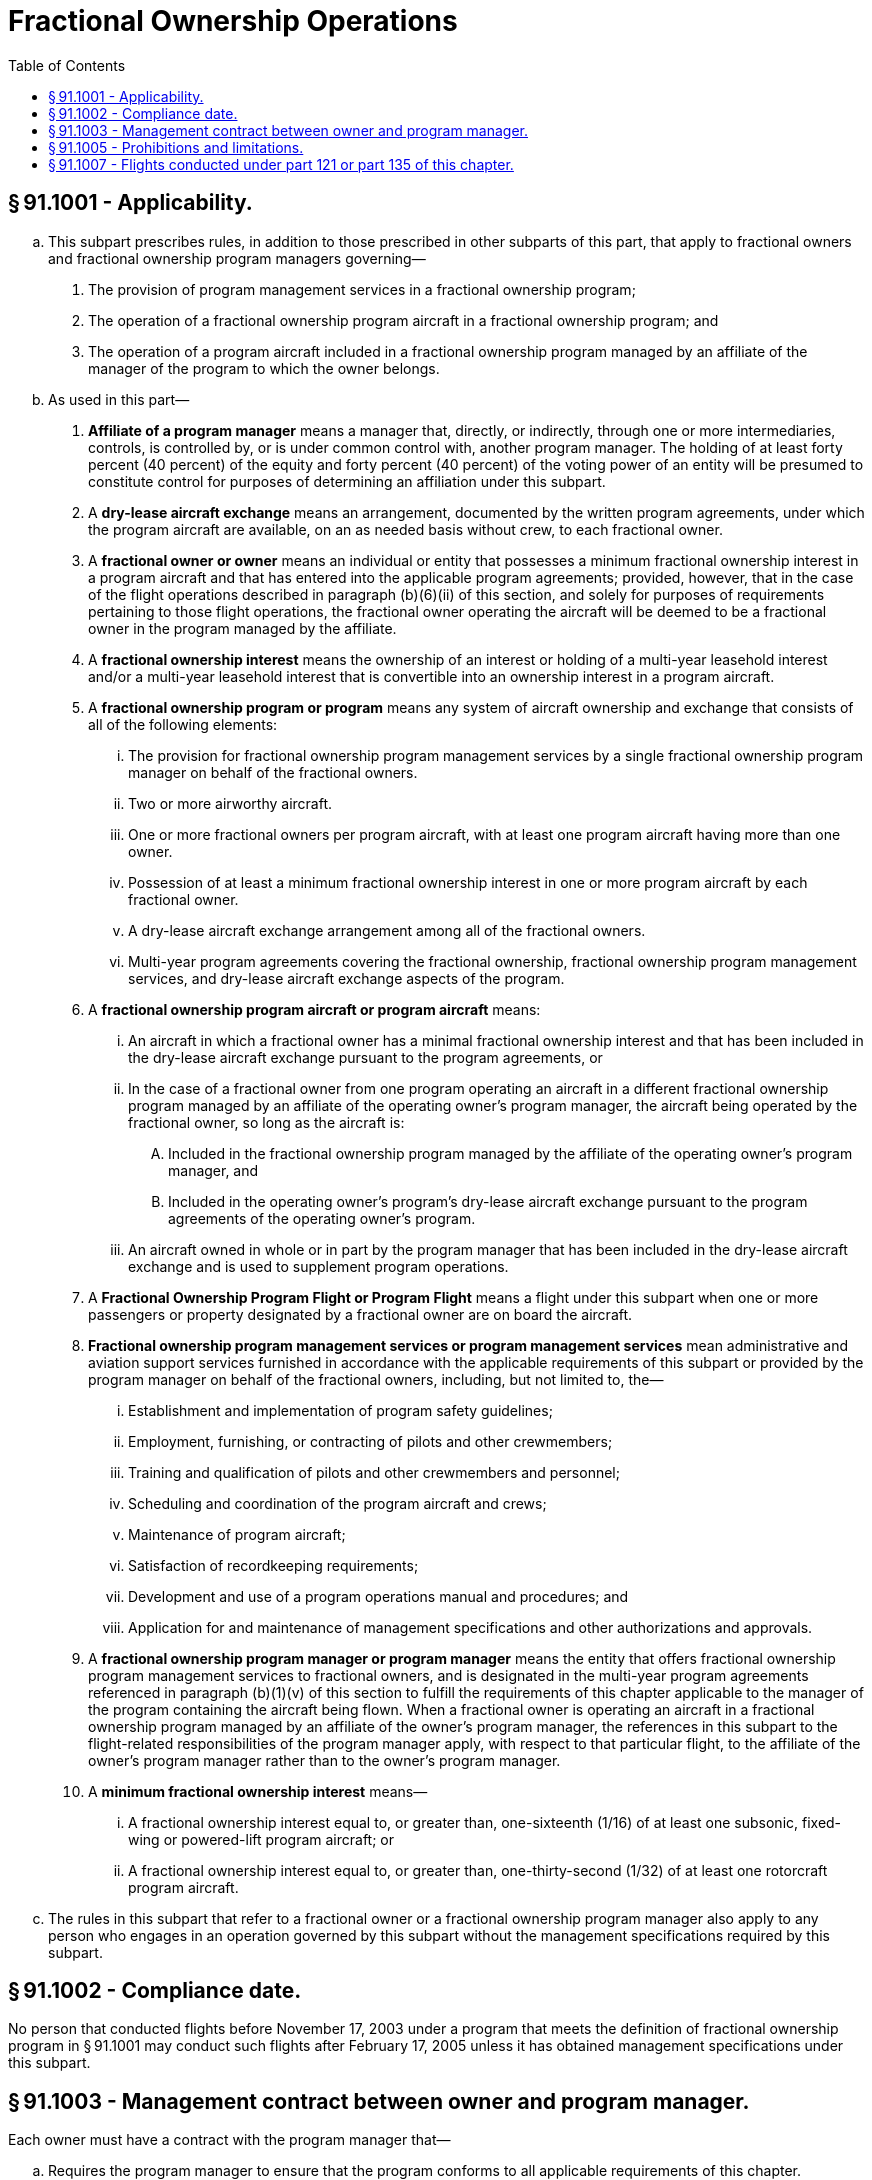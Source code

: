 # Fractional Ownership Operations
:toc:

## § 91.1001 - Applicability.

[loweralpha]
. This subpart prescribes rules, in addition to those prescribed in other subparts of this part, that apply to fractional owners and fractional ownership program managers governing—
[arabic]
.. The provision of program management services in a fractional ownership program;
.. The operation of a fractional ownership program aircraft in a fractional ownership program; and
.. The operation of a program aircraft included in a fractional ownership program managed by an affiliate of the manager of the program to which the owner belongs.
. As used in this part—
[arabic]
.. *Affiliate of a program manager* means a manager that, directly, or indirectly, through one or more intermediaries, controls, is controlled by, or is under common control with, another program manager. The holding of at least forty percent (40 percent) of the equity and forty percent (40 percent) of the voting power of an entity will be presumed to constitute control for purposes of determining an affiliation under this subpart.
.. A *dry-lease aircraft exchange* means an arrangement, documented by the written program agreements, under which the program aircraft are available, on an as needed basis without crew, to each fractional owner.
.. A *fractional owner or owner* means an individual or entity that possesses a minimum fractional ownership interest in a program aircraft and that has entered into the applicable program agreements; provided, however, that in the case of the flight operations described in paragraph (b)(6)(ii) of this section, and solely for purposes of requirements pertaining to those flight operations, the fractional owner operating the aircraft will be deemed to be a fractional owner in the program managed by the affiliate.
.. A *fractional ownership interest* means the ownership of an interest or holding of a multi-year leasehold interest and/or a multi-year leasehold interest that is convertible into an ownership interest in a program aircraft.
.. A *fractional ownership program or program* means any system of aircraft ownership and exchange that consists of all of the following elements:
[lowerroman]
... The provision for fractional ownership program management services by a single fractional ownership program manager on behalf of the fractional owners.
... Two or more airworthy aircraft.
... One or more fractional owners per program aircraft, with at least one program aircraft having more than one owner.
... Possession of at least a minimum fractional ownership interest in one or more program aircraft by each fractional owner.
... A dry-lease aircraft exchange arrangement among all of the fractional owners.
... Multi-year program agreements covering the fractional ownership, fractional ownership program management services, and dry-lease aircraft exchange aspects of the program.
.. A *fractional ownership program aircraft or program aircraft* means:
[lowerroman]
... An aircraft in which a fractional owner has a minimal fractional ownership interest and that has been included in the dry-lease aircraft exchange pursuant to the program agreements, or
... In the case of a fractional owner from one program operating an aircraft in a different fractional ownership program managed by an affiliate of the operating owner's program manager, the aircraft being operated by the fractional owner, so long as the aircraft is:
[upperalpha]
.... Included in the fractional ownership program managed by the affiliate of the operating owner's program manager, and
.... Included in the operating owner's program's dry-lease aircraft exchange pursuant to the program agreements of the operating owner's program.
... An aircraft owned in whole or in part by the program manager that has been included in the dry-lease aircraft exchange and is used to supplement program operations.
.. A *Fractional Ownership Program Flight or Program Flight* means a flight under this subpart when one or more passengers or property designated by a fractional owner are on board the aircraft.
.. *Fractional ownership program management services or program management services* mean administrative and aviation support services furnished in accordance with the applicable requirements of this subpart or provided by the program manager on behalf of the fractional owners, including, but not limited to, the—
[lowerroman]
... Establishment and implementation of program safety guidelines;
... Employment, furnishing, or contracting of pilots and other crewmembers;
... Training and qualification of pilots and other crewmembers and personnel;
... Scheduling and coordination of the program aircraft and crews;
... Maintenance of program aircraft;
... Satisfaction of recordkeeping requirements;
... Development and use of a program operations manual and procedures; and
... Application for and maintenance of management specifications and other authorizations and approvals.
.. A *fractional ownership program manager or program manager* means the entity that offers fractional ownership program management services to fractional owners, and is designated in the multi-year program agreements referenced in paragraph (b)(1)(v) of this section to fulfill the requirements of this chapter applicable to the manager of the program containing the aircraft being flown. When a fractional owner is operating an aircraft in a fractional ownership program managed by an affiliate of the owner's program manager, the references in this subpart to the flight-related responsibilities of the program manager apply, with respect to that particular flight, to the affiliate of the owner's program manager rather than to the owner's program manager.
.. A *minimum fractional ownership interest* means—
[lowerroman]
... A fractional ownership interest equal to, or greater than, one-sixteenth (1/16) of at least one subsonic, fixed-wing or powered-lift program aircraft; or
... A fractional ownership interest equal to, or greater than, one-thirty-second (1/32) of at least one rotorcraft program aircraft.
. The rules in this subpart that refer to a fractional owner or a fractional ownership program manager also apply to any person who engages in an operation governed by this subpart without the management specifications required by this subpart.

## § 91.1002 - Compliance date.

No person that conducted flights before November 17, 2003 under a program that meets the definition of fractional ownership program in § 91.1001 may conduct such flights after February 17, 2005 unless it has obtained management specifications under this subpart.

## § 91.1003 - Management contract between owner and program manager.

Each owner must have a contract with the program manager that—

[loweralpha]
. Requires the program manager to ensure that the program conforms to all applicable requirements of this chapter.
. Provides the owner the right to inspect and to audit, or have a designee of the owner inspect and audit, the records of the program manager pertaining to the operational safety of the program and those records required to show compliance with the management specifications and all applicable regulations. These records include, but are not limited to, the management specifications, authorizations, approvals, manuals, log books, and maintenance records maintained by the program manager.
. Designates the program manager as the owner's agent to receive service of notices pertaining to the program that the FAA seeks to provide to owners and authorizes the FAA to send such notices to the program manager in its capacity as the agent of the owner for such service.
. Acknowledges the FAA's right to contact the owner directly if the Administrator determines that direct contact is necessary.

## § 91.1005 - Prohibitions and limitations.

[loweralpha]
. Except as provided in § 91.321 or § 91.501, no owner may carry persons or property for compensation or hire on a program flight.
. During the term of the multi-year program agreements under which a fractional owner has obtained a minimum fractional ownership interest in a program aircraft, the flight hours used during that term by the owner on program aircraft must not exceed the total hours associated with the fractional owner's share of ownership.
. No person may sell or lease an aircraft interest in a fractional ownership program that is smaller than that prescribed in the definition of “minimum fractional ownership interest” in § 91.1001(b)(10) unless flights associated with that interest are operated under part 121 or 135 of this chapter and are conducted by an air carrier or commercial operator certificated under part 119 of this chapter.

## § 91.1007 - Flights conducted under part 121 or part 135 of this chapter.

[loweralpha]
. Except as provided in § 91.501(b), when a nonprogram aircraft is used to substitute for a program flight, the flight must be operated in compliance with part 121 or part 135 of this chapter, as applicable.
. A program manager who holds a certificate under part 119 of this chapter may conduct a flight for the use of a fractional owner under part 121 or part 135 of this chapter if the aircraft is listed on that certificate holder's operations specifications for part 121 or part 135, as applicable.
. The fractional owner must be informed when a flight is being conducted as a program flight or is being conducted under part 121 or part 135 of this chapter.

